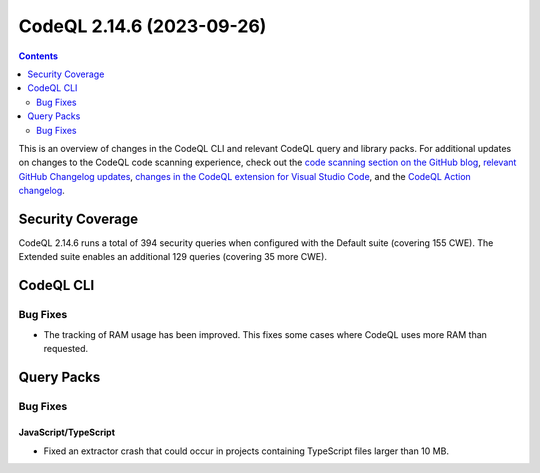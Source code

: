 .. _codeql-cli-2.14.6:

==========================
CodeQL 2.14.6 (2023-09-26)
==========================

.. contents:: Contents
   :depth: 2
   :local:
   :backlinks: none

This is an overview of changes in the CodeQL CLI and relevant CodeQL query and library packs. For additional updates on changes to the CodeQL code scanning experience, check out the `code scanning section on the GitHub blog <https://github.blog/tag/code-scanning/>`__, `relevant GitHub Changelog updates <https://github.blog/changelog/label/application-security/>`__, `changes in the CodeQL extension for Visual Studio Code <https://marketplace.visualstudio.com/items/GitHub.vscode-codeql/changelog>`__, and the `CodeQL Action changelog <https://github.com/github/codeql-action/blob/main/CHANGELOG.md>`__.

Security Coverage
-----------------

CodeQL 2.14.6 runs a total of 394 security queries when configured with the Default suite (covering 155 CWE). The Extended suite enables an additional 129 queries (covering 35 more CWE).

CodeQL CLI
----------

Bug Fixes
~~~~~~~~~

*   The tracking of RAM usage has been improved. This fixes some cases where CodeQL uses more RAM than requested.

Query Packs
-----------

Bug Fixes
~~~~~~~~~

JavaScript/TypeScript
"""""""""""""""""""""

*   Fixed an extractor crash that could occur in projects containing TypeScript files larger than 10 MB.
